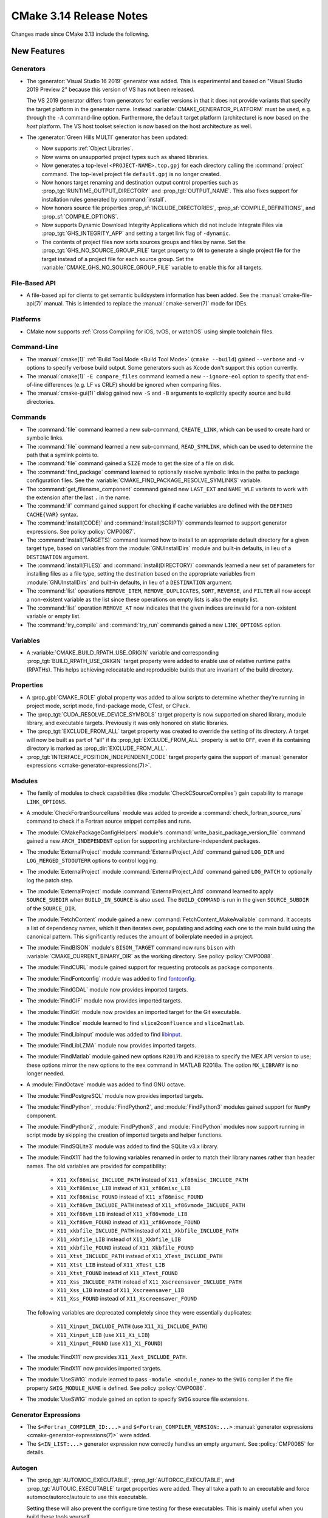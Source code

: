 CMake 3.14 Release Notes
************************

.. only:: html

  .. contents::

Changes made since CMake 3.13 include the following.

New Features
============

Generators
----------

* The :generator:`Visual Studio 16 2019` generator was added.  This is
  experimental and based on "Visual Studio 2019 Preview 2" because this
  version of VS has not been released.

  The VS 2019 generator differs from generators for earlier versions
  in that it does not provide variants that specify the target platform
  in the generator name.  Instead :variable:`CMAKE_GENERATOR_PLATFORM`
  must be used, e.g. through the ``-A`` command-line option.  Furthermore,
  the default target platform (architecture) is now based on the *host*
  platform.  The VS host toolset selection is now based on the host
  architecture as well.

* The :generator:`Green Hills MULTI` generator has been updated:

  * Now supports :ref:`Object Libraries`.

  * Now warns on unsupported project types such as shared libraries.

  * Now generates a top-level ``<PROJECT-NAME>.top.gpj`` for each directory
    calling the :command:`project` command.  The top-level project file
    ``default.gpj`` is no longer created.

  * Now honors target renaming and destination output control properties
    such as :prop_tgt:`RUNTIME_OUTPUT_DIRECTORY` and :prop_tgt:`OUTPUT_NAME`.
    This also fixes support for installation rules generated by
    :command:`install`.

  * Now honors source file properties :prop_sf:`INCLUDE_DIRECTORIES`,
    :prop_sf:`COMPILE_DEFINITIONS`, and :prop_sf:`COMPILE_OPTIONS`.

  * Now supports Dynamic Download Integrity Applications which did not include
    Integrate Files via :prop_tgt:`GHS_INTEGRITY_APP` and setting a target
    link flag of ``-dynamic``.

  * The contents of project files now sorts sources groups and files by name.
    Set the :prop_tgt:`GHS_NO_SOURCE_GROUP_FILE` target property to ``ON`` to
    generate a single project file for the target instead of a project file for
    each source group.  Set the :variable:`CMAKE_GHS_NO_SOURCE_GROUP_FILE`
    variable to enable this for all targets.

File-Based API
--------------

* A file-based api for clients to get semantic buildsystem information
  has been added.  See the :manual:`cmake-file-api(7)` manual.
  This is intended to replace the :manual:`cmake-server(7)` mode for IDEs.

Platforms
---------

* CMake now supports :ref:`Cross Compiling for iOS, tvOS, or watchOS`
  using simple toolchain files.

Command-Line
------------

* The :manual:`cmake(1)` :ref:`Build Tool Mode <Build Tool Mode>`
  (``cmake --build``) gained ``--verbose`` and ``-v`` options to
  specify verbose build output. Some generators such as Xcode don't
  support this option currently.

* The :manual:`cmake(1)` ``-E compare_files`` command learned a new
  ``--ignore-eol`` option to specify that end-of-line differences
  (e.g. LF vs CRLF) should be ignored when comparing files.

* The :manual:`cmake-gui(1)` dialog gained new ``-S`` and ``-B`` arguments to
  explicitly specify source and build directories.

Commands
--------

* The :command:`file` command learned a new sub-command, ``CREATE_LINK``,
  which can be used to create hard or symbolic links.

* The :command:`file` command learned a new sub-command, ``READ_SYMLINK``,
  which can be used to determine the path that a symlink points to.

* The :command:`file` command gained a ``SIZE`` mode to get the size
  of a file on disk.

* The :command:`find_package` command learned to optionally resolve
  symbolic links in the paths to package configuration files.
  See the :variable:`CMAKE_FIND_PACKAGE_RESOLVE_SYMLINKS` variable.

* The :command:`get_filename_component` command gained new
  ``LAST_EXT`` and ``NAME_WLE`` variants to work with the
  extension after the last ``.`` in the name.

* The :command:`if` command gained support for checking if cache variables
  are defined with the  ``DEFINED CACHE{VAR}`` syntax.

* The :command:`install(CODE)` and :command:`install(SCRIPT)` commands
  learned to support generator expressions.  See policy :policy:`CMP0087`.

* The :command:`install(TARGETS)` command learned how to install to an
  appropriate default directory for a given target type, based on
  variables from the :module:`GNUInstallDirs` module and built-in defaults,
  in lieu of a ``DESTINATION`` argument.

* The :command:`install(FILES)` and :command:`install(DIRECTORY)` commands
  learned a new set of parameters for installing files as a file type,
  setting the destination based on the appropriate variables from
  :module:`GNUInstallDirs` and built-in defaults, in lieu of a
  ``DESTINATION`` argument.

* The :command:`list` operations ``REMOVE_ITEM``, ``REMOVE_DUPLICATES``,
  ``SORT``, ``REVERSE``, and ``FILTER`` all now accept a non-existent variable
  as the list since these operations on empty lists is also the empty list.

* The :command:`list` operation ``REMOVE_AT`` now indicates that the given
  indices are invalid for a non-existent variable or empty list.

* The :command:`try_compile` and :command:`try_run` commands gained a new
  ``LINK_OPTIONS`` option.

Variables
---------

* A :variable:`CMAKE_BUILD_RPATH_USE_ORIGIN` variable and corresponding
  :prop_tgt:`BUILD_RPATH_USE_ORIGIN` target property were added to
  enable use of relative runtime paths (RPATHs). This helps achieving
  relocatable and reproducible builds that are invariant of the build
  directory.

Properties
----------

* A :prop_gbl:`CMAKE_ROLE` global property was added to allow scripts to
  determine whether they're running in project mode, script mode,
  find-package mode, CTest, or CPack.

* The :prop_tgt:`CUDA_RESOLVE_DEVICE_SYMBOLS` target property is now supported
  on shared library, module library, and executable targets.  Previously it was
  only honored on static libraries.

* The :prop_tgt:`EXCLUDE_FROM_ALL` target property was created to override
  the setting of its directory. A target will now be built as part of "all"
  if its :prop_tgt:`EXCLUDE_FROM_ALL` property is set to ``OFF``, even if its
  containing directory is marked as :prop_dir:`EXCLUDE_FROM_ALL`.

* :prop_tgt:`INTERFACE_POSITION_INDEPENDENT_CODE` target property gains the
  support of :manual:`generator expressions <cmake-generator-expressions(7)>`.

Modules
-------

* The family of modules to check capabilities (like
  :module:`CheckCSourceCompiles`) gain capability to manage ``LINK_OPTIONS``.

* A :module:`CheckFortranSourceRuns` module was added to provide a
  :command:`check_fortran_source_runs` command to check if a Fortran
  source snippet compiles and runs.

* The :module:`CMakePackageConfigHelpers` module's
  :command:`write_basic_package_version_file` command gained a new
  ``ARCH_INDEPENDENT`` option for supporting architecture-independent
  packages.

* The :module:`ExternalProject` module :command:`ExternalProject_Add` command
  gained ``LOG_DIR`` and ``LOG_MERGED_STDOUTERR`` options to control logging.

* The :module:`ExternalProject` module :command:`ExternalProject_Add` command
  gained ``LOG_PATCH`` to optionally log the patch step.

* The :module:`ExternalProject` module :command:`ExternalProject_Add` command
  learned to apply ``SOURCE_SUBDIR`` when ``BUILD_IN_SOURCE`` is also used.
  The ``BUILD_COMMAND`` is run in the given ``SOURCE_SUBDIR`` of the
  ``SOURCE_DIR``.

* The :module:`FetchContent` module gained a new
  :command:`FetchContent_MakeAvailable` command.  It accepts a list of
  dependency names, which it then iterates over, populating and adding
  each one to the main build using the canonical pattern.  This
  significantly reduces the amount of boilerplate needed in a project.

* The :module:`FindBISON` module's ``BISON_TARGET`` command now runs ``bison``
  with :variable:`CMAKE_CURRENT_BINARY_DIR` as the working directory.
  See policy :policy:`CMP0088`.

* The :module:`FindCURL` module gained support for requesting
  protocols as package components.

* The :module:`FindFontconfig` module was added to find `fontconfig`_.

* The :module:`FindGDAL` module now provides imported targets.

* The :module:`FindGIF` module now provides imported targets.

* The :module:`FindGit` module now provides an imported target for the
  Git executable.

* The :module:`FindIce` module learned to find ``slice2confluence``
  and ``slice2matlab``.

* The :module:`FindLibinput` module was added to find `libinput`_.

* The :module:`FindLibLZMA` module now provides imported targets.

* The :module:`FindMatlab` module gained new options ``R2017b`` and
  ``R2018a`` to specify the MEX API version to use; these options
  mirror the new options to the ``mex`` command in MATLAB R2018a.
  The option ``MX_LIBRARY`` is no longer needed.

* A :module:`FindOctave` module was added to find GNU octave.

* The :module:`FindPostgreSQL` module now provides imported targets.

* The :module:`FindPython`, :module:`FindPython2`, and :module:`FindPython3`
  modules gained support for ``NumPy`` component.

* The :module:`FindPython2`, :module:`FindPython3`, and :module:`FindPython`
  modules now support running in script mode by skipping the creation of
  imported targets and helper functions.

* The :module:`FindSQLite3` module was added to find the SQLite v3.x library.

* The :module:`FindX11` had the following variables renamed in order to match
  their library names rather than header names. The old variables are provided
  for compatibility:

    - ``X11_Xxf86misc_INCLUDE_PATH`` instead of ``X11_xf86misc_INCLUDE_PATH``
    - ``X11_Xxf86misc_LIB`` instead of ``X11_xf86misc_LIB``
    - ``X11_Xxf86misc_FOUND`` instead of ``X11_xf86misc_FOUND``
    - ``X11_Xxf86vm_INCLUDE_PATH`` instead of ``X11_xf86vmode_INCLUDE_PATH``
    - ``X11_Xxf86vm_LIB`` instead of ``X11_xf86vmode_LIB``
    - ``X11_Xxf86vm_FOUND`` instead of ``X11_xf86vmode_FOUND``
    - ``X11_xkbfile_INCLUDE_PATH`` instead of ``X11_Xkbfile_INCLUDE_PATH``
    - ``X11_xkbfile_LIB`` instead of ``X11_Xkbfile_LIB``
    - ``X11_xkbfile_FOUND`` instead of ``X11_Xkbfile_FOUND``
    - ``X11_Xtst_INCLUDE_PATH`` instead of ``X11_XTest_INCLUDE_PATH``
    - ``X11_Xtst_LIB`` instead of ``X11_XTest_LIB``
    - ``X11_Xtst_FOUND`` instead of ``X11_XTest_FOUND``
    - ``X11_Xss_INCLUDE_PATH`` instead of ``X11_Xscreensaver_INCLUDE_PATH``
    - ``X11_Xss_LIB`` instead of ``X11_Xscreensaver_LIB``
    - ``X11_Xss_FOUND`` instead of ``X11_Xscreensaver_FOUND``

  The following variables are deprecated completely since they were
  essentially duplicates:

    - ``X11_Xinput_INCLUDE_PATH`` (use ``X11_Xi_INCLUDE_PATH``)
    - ``X11_Xinput_LIB`` (use ``X11_Xi_LIB``)
    - ``X11_Xinput_FOUND`` (use ``X11_Xi_FOUND``)

* The :module:`FindX11` now provides ``X11_Xext_INCLUDE_PATH``.

* The :module:`FindX11` now provides imported targets.

* The :module:`UseSWIG` module learned to pass ``-module <module_name>`` to
  the ``SWIG`` compiler if the file property ``SWIG_MODULE_NAME`` is defined.
  See policy :policy:`CMP0086`.

* The :module:`UseSWIG` module gained an option to specify
  ``SWIG`` source file extensions.

.. _`fontconfig`: https://www.freedesktop.org/wiki/Software/fontconfig/
.. _`libinput`: https://www.freedesktop.org/wiki/Software/libinput/

Generator Expressions
---------------------

* The ``$<Fortran_COMPILER_ID:...>`` and ``$<Fortran_COMPILER_VERSION:...>``
  :manual:`generator expressions <cmake-generator-expressions(7)>` were added.

* The ``$<IN_LIST:...>`` generator expression now correctly handles an
  empty argument. See :policy:`CMP0085` for details.

Autogen
-------

* The :prop_tgt:`AUTOMOC_EXECUTABLE`, :prop_tgt:`AUTORCC_EXECUTABLE`, and
  :prop_tgt:`AUTOUIC_EXECUTABLE` target properties were added.  They all
  take a path to an executable and force automoc/autorcc/autouic to use
  this executable.

  Setting these will also prevent the configure time testing for these
  executables. This is mainly useful when you build these tools yourself.

* The new variables :variable:`CMAKE_GLOBAL_AUTOGEN_TARGET`,
  :variable:`CMAKE_GLOBAL_AUTOGEN_TARGET_NAME`,
  :variable:`CMAKE_GLOBAL_AUTORCC_TARGET` and
  :variable:`CMAKE_GLOBAL_AUTORCC_TARGET_NAME` control the generation
  of global ``autogen`` and ``autorcc`` targets.

* A new :variable:`CMAKE_AUTOGEN_ORIGIN_DEPENDS` variable and
  :prop_tgt:`AUTOGEN_ORIGIN_DEPENDS` target property may be set to enable or
  disable forwarding of the origin target dependencies to the corresponding
  ``_autogen`` target.

CTest
-----

* :manual:`ctest(1)` gained a ``--show-only=json-v1`` option to show the
  list of tests in a machine-readable JSON format.
  See the :ref:`Show as JSON Object Model` section of the manual.

* The :command:`ctest_submit` command learned a new ``Done`` part that can be used
  to inform CDash that a build is complete and that no more parts will be uploaded.

* CTest learned to accept the dashboard server submission URL from a single
  variable.  See the ``SubmitURL`` setting in :manual:`ctest(1)`,
  the :variable:`CTEST_SUBMIT_URL` variable, and the ``SUBMIT_URL``
  argument of the :command:`ctest_submit` command.

Deprecated and Removed Features
===============================

* An explicit deprecation diagnostic was added for policies ``CMP0064``
  and ``CMP0065`` (``CMP0063`` and below were already deprecated).
  The :manual:`cmake-policies(7)` manual explains that the OLD behaviors
  of all policies are deprecated and that projects should port to the
  NEW behaviors.

* The :generator:`Xcode` generator deprecated support for Xcode
  versions prior to Xcode 5.  Support for those will be dropped in a
  future version of CMake.

* The :module:`FindQt` module is no longer used by the :command:`find_package`
  command as a find module.  This allows the Qt Project upstream to optionally
  provide its own ``QtConfig.cmake`` package configuration file and have
  applications use it via ``find_package(Qt)`` rather than
  ``find_package(Qt CONFIG)``.  See policy :policy:`CMP0084`.

* Support for running CMake on Windows XP and Windows Vista has been dropped.
  The precompiled Windows binaries provided on ``cmake.org`` now require
  Windows 7 or higher.

* CTest no longer supports submissions via ``ftp``, ``scp``, ``cp``, and
  ``xmlrpc``.  CDash is the only maintained testing dashboard for CTest,
  and it only supports submissions over ``http`` and ``https``.

Other Changes
=============

* Object library linking has been fixed to propagate private link libraries
  of object libraries to consuming targets.

* Install rules under :command:`add_subdirectory` now interleave with those in
  the calling directory. See policy :policy:`CMP0082` for details.

* CMake now imposes a maximum recursion limit to prevent a stack overflow on
  scripts that recurse infinitely. The limit can be adjusted at runtime with
  :variable:`CMAKE_MAXIMUM_RECURSION_DEPTH`.

* When using cppcheck via the :variable:`CMAKE_<LANG>_CPPCHECK` variable
  or :prop_tgt:`<LANG>_CPPCHECK` property, the build will now fail if
  ``cppcheck`` returns non-zero as configured by its command-line options.

* Required link options to manage Position Independent Executable are now
  added when :prop_tgt:`POSITION_INDEPENDENT_CODE` is set.  The project is
  responsible for using the :module:`CheckPIESupported` module to check for
  ``PIE`` support to ensure that the :prop_tgt:`POSITION_INDEPENDENT_CODE`
  target property will be honored at link time for executables.  This behavior
  is controlled by policy :policy:`CMP0083`.

* :ref:`Visual Studio Generators` for VS 2010 and above learned
  to support the ``VS_DEBUGGER_*`` properties on targets created
  via :command:`add_custom_target`.

* The :module:`CPack` module no longer defaults to the ``paxr`` value in the
  :variable:`CPACK_DEBIAN_ARCHIVE_TYPE` variable, because ``dpkg`` has
  never supported the PAX tar format. The ``paxr`` value will be mapped
  to ``gnutar`` and a deprecation message emitted.

* CMake no longer issues a warning if a target listed in an
  :command:`install(TARGETS)` command has its :prop_tgt:`EXCLUDE_FROM_ALL`
  property set to true.

